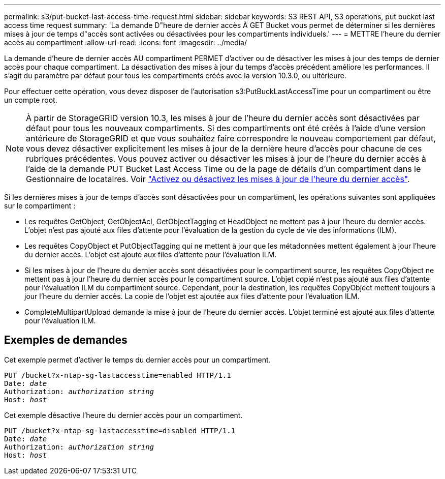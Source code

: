 ---
permalink: s3/put-bucket-last-access-time-request.html 
sidebar: sidebar 
keywords: S3 REST API, S3 operations, put bucket last access time request 
summary: 'La demande D"heure de dernier accès À GET Bucket vous permet de déterminer si les dernières mises à jour de temps d"accès sont activées ou désactivées pour les compartiments individuels.' 
---
= METTRE l'heure du dernier accès au compartiment
:allow-uri-read: 
:icons: font
:imagesdir: ../media/


[role="lead"]
La demande d'heure de dernier accès AU compartiment PERMET d'activer ou de désactiver les mises à jour des temps de dernier accès pour chaque compartiment. La désactivation des mises à jour du temps d'accès précédent améliore les performances. Il s'agit du paramètre par défaut pour tous les compartiments créés avec la version 10.3.0, ou ultérieure.

Pour effectuer cette opération, vous devez disposer de l'autorisation s3:PutBuckLastAccessTime pour un compartiment ou être un compte root.


NOTE: À partir de StorageGRID version 10.3, les mises à jour de l'heure du dernier accès sont désactivées par défaut pour tous les nouveaux compartiments. Si des compartiments ont été créés à l'aide d'une version antérieure de StorageGRID et que vous souhaitez faire correspondre le nouveau comportement par défaut, vous devez désactiver explicitement les mises à jour de la dernière heure d'accès pour chacune de ces rubriques précédentes. Vous pouvez activer ou désactiver les mises à jour de l'heure du dernier accès à l'aide de la demande PUT Bucket Last Access Time ou de la page de détails d'un compartiment dans le Gestionnaire de locataires. Voir link:../tenant/enabling-or-disabling-last-access-time-updates.html["Activez ou désactivez les mises à jour de l'heure du dernier accès"].

Si les dernières mises à jour de temps d'accès sont désactivées pour un compartiment, les opérations suivantes sont appliquées sur le compartiment :

* Les requêtes GetObject, GetObjectAcl, GetObjectTagging et HeadObject ne mettent pas à jour l'heure du dernier accès. L'objet n'est pas ajouté aux files d'attente pour l'évaluation de la gestion du cycle de vie des informations (ILM).
* Les requêtes CopyObject et PutObjectTagging qui ne mettent à jour que les métadonnées mettent également à jour l'heure du dernier accès. L'objet est ajouté aux files d'attente pour l'évaluation ILM.
* Si les mises à jour de l'heure du dernier accès sont désactivées pour le compartiment source, les requêtes CopyObject ne mettent pas à jour l'heure du dernier accès pour le compartiment source. L'objet copié n'est pas ajouté aux files d'attente pour l'évaluation ILM du compartiment source. Cependant, pour la destination, les requêtes CopyObject mettent toujours à jour l'heure du dernier accès. La copie de l'objet est ajoutée aux files d'attente pour l'évaluation ILM.
* CompleteMultipartUpload demande la mise à jour de l'heure du dernier accès. L'objet terminé est ajouté aux files d'attente pour l'évaluation ILM.




== Exemples de demandes

Cet exemple permet d'activer le temps du dernier accès pour un compartiment.

[listing, subs="specialcharacters,quotes"]
----
PUT /bucket?x-ntap-sg-lastaccesstime=enabled HTTP/1.1
Date: _date_
Authorization: _authorization string_
Host: _host_
----
Cet exemple désactive l'heure du dernier accès pour un compartiment.

[listing, subs="specialcharacters,quotes"]
----
PUT /bucket?x-ntap-sg-lastaccesstime=disabled HTTP/1.1
Date: _date_
Authorization: _authorization string_
Host: _host_
----